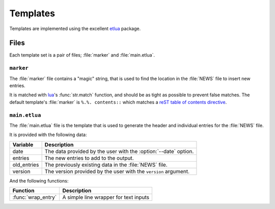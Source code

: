 Templates
=========

Templates are implemented using the excellent etlua_ package.

Files
-----

Each template set is a pair of files; :file:`marker` and :file:`main.etlua`.


``marker``
''''''''''

The :file:`marker` file contains a "magic" string, that is used to find the
location in the :file:`NEWS` file to insert new entries.

It is matched with lua_'s :func:`str.match` function, and should be as tight as
possible to prevent false matches.  The default template's :file:`marker` is
``%.%. contents::`` which matches a reST_ `table of contents directive`_.

``main.etlua``
''''''''''''''

The :file:`main.etlua` file is the template that is used to generate the header
and individual entries for the :file:`NEWS` file.

It is provided with the following data:

+-------------+---------------------------------------------------------------+
| Variable    | Description                                                   |
+=============+===============================================================+
| date        | The data provided by the user with the :option:`--date`       |
|             | option.                                                       |
+-------------+---------------------------------------------------------------+
| entries     | The new entries to add to the output.                         |
+-------------+---------------------------------------------------------------+
| old_entries | The previously existing data in the :file:`NEWS` file.        |
+-------------+---------------------------------------------------------------+
| version     | The version provided by the user with the ``version``         |
|             | argument.                                                     |
+-------------+---------------------------------------------------------------+

And the following functions:

+---------------------+-------------------------------------------------------+
| Function            | Description                                           |
+=====================+=======================================================+
| :func:`wrap_entry`  | A simple line wrapper for text inputs                 |
+---------------------+-------------------------------------------------------+

.. _etlua: https://github.com/leafo/etlua
.. _lua: http://www.lua.org/
.. _reST: http://docutils.sourceforge.net/
.. _table of contents directive: http://docutils.sourceforge.net/docs/ref/rst/directives.html#table-of-contents
